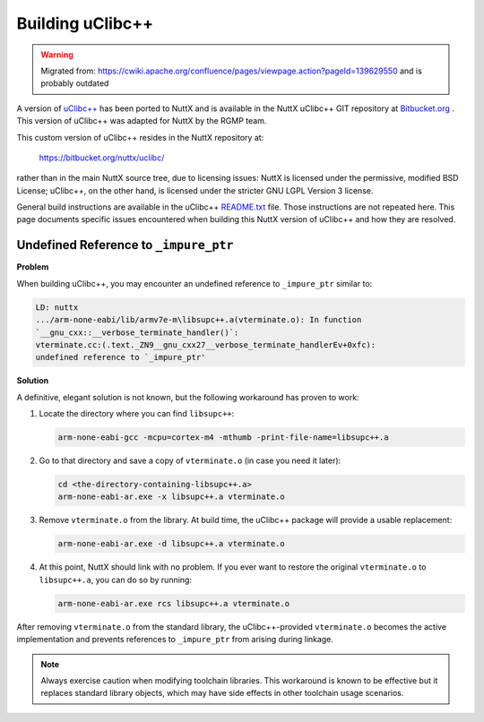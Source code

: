 =================
Building uClibc++
=================

.. warning:: 
    Migrated from: 
    https://cwiki.apache.org/confluence/pages/viewpage.action?pageId=139629550 
    and is probably outdated

A version of `uClibc++ <http://cxx.uclibc.org/>`_ has been ported to NuttX and is available in the NuttX
uClibc++ GIT repository at `Bitbucket.org <https://bitbucket.org/nuttx/uclibc/>`_ . This version of uClibc++ was
adapted for NuttX by the RGMP team.

This custom version of uClibc++ resides in the NuttX repository at:

  https://bitbucket.org/nuttx/uclibc/

rather than in the main NuttX source tree, due to licensing issues: NuttX is
licensed under the permissive, modified BSD License; uClibc++, on the other
hand, is licensed under the stricter GNU LGPL Version 3 license.

General build instructions are available in the uClibc++ `README.txt <https://bitbucket.org/nuttx/uclibc/src/master/README.txt>`_ 
file. Those instructions are not repeated here. This page documents specific 
issues encountered when building this NuttX version of uClibc++ and how they 
are resolved.

Undefined Reference to ``_impure_ptr``
======================================

**Problem**

When building uClibc++, you may encounter an undefined reference to
``_impure_ptr`` similar to:

.. code-block:: none

   LD: nuttx
   .../arm-none-eabi/lib/armv7e-m\libsupc++.a(vterminate.o): In function
   `__gnu_cxx::__verbose_terminate_handler()`:
   vterminate.cc:(.text._ZN9__gnu_cxx27__verbose_terminate_handlerEv+0xfc):
   undefined reference to `_impure_ptr'

**Solution**

A definitive, elegant solution is not known, but the following workaround has
proven to work:

1. Locate the directory where you can find ``libsupc++``:

   .. code-block:: console

      arm-none-eabi-gcc -mcpu=cortex-m4 -mthumb -print-file-name=libsupc++.a

2. Go to that directory and save a copy of ``vterminate.o`` (in case you need
   it later):

   .. code-block:: console

      cd <the-directory-containing-libsupc++.a>
      arm-none-eabi-ar.exe -x libsupc++.a vterminate.o

3. Remove ``vterminate.o`` from the library. At build time, the uClibc++
   package will provide a usable replacement:

   .. code-block:: console

      arm-none-eabi-ar.exe -d libsupc++.a vterminate.o

4. At this point, NuttX should link with no problem. If you ever want to
   restore the original ``vterminate.o`` to ``libsupc++.a``, you can do so
   by running:

   .. code-block:: console

      arm-none-eabi-ar.exe rcs libsupc++.a vterminate.o

After removing ``vterminate.o`` from the standard library, the
uClibc++-provided ``vterminate.o`` becomes the active implementation and
prevents references to ``_impure_ptr`` from arising during linkage.

.. note::
   Always exercise caution when modifying toolchain libraries. This
   workaround is known to be effective but it replaces standard library
   objects, which may have side effects in other toolchain usage scenarios.
